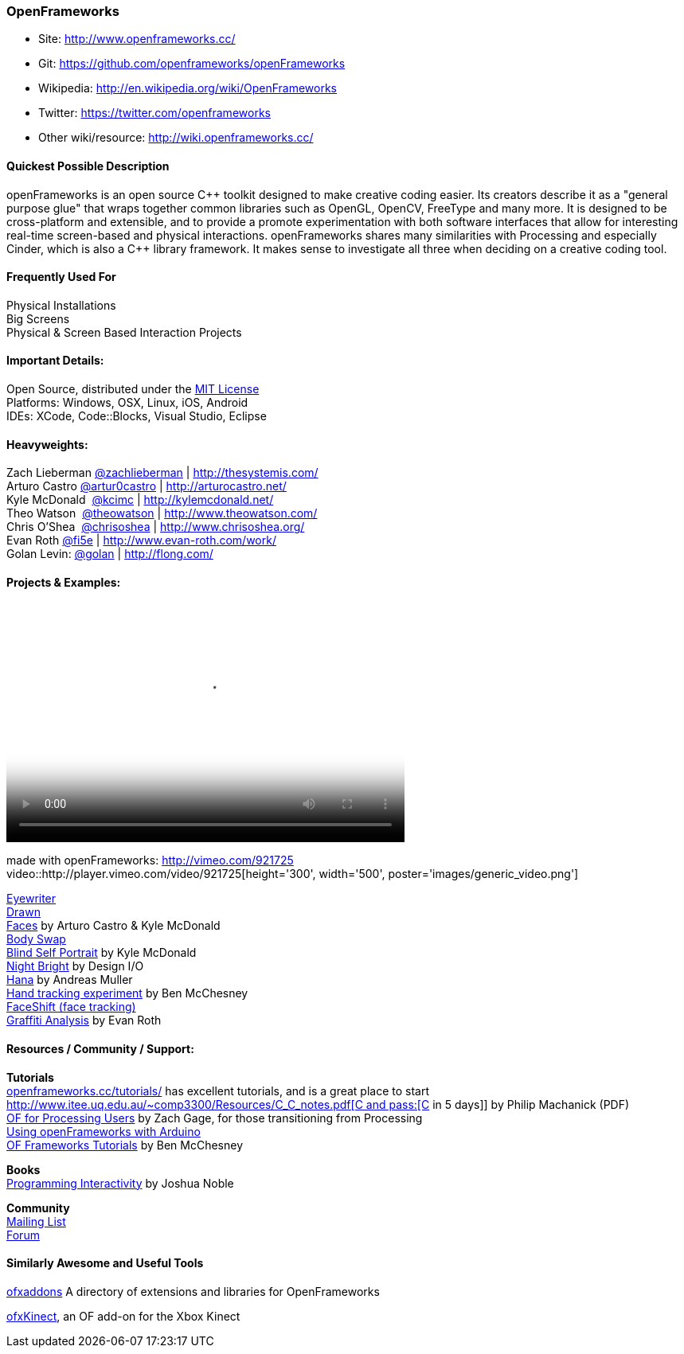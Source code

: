 [[OpenFrameworks]]
=== OpenFrameworks

* Site: http://www.openframeworks.cc/
* Git: https://github.com/openframeworks/openFrameworks
* Wikipedia: http://en.wikipedia.org/wiki/OpenFrameworks
* Twitter: https://twitter.com/openframeworks
* Other wiki/resource: http://wiki.openframeworks.cc/

 
==== Quickest Possible Description
openFrameworks is an open source pass:[C++] toolkit designed to make creative coding easier. Its creators describe it as a "general purpose glue" that wraps together common libraries such as OpenGL, OpenCV, FreeType and many more. It is designed to be cross-platform and extensible, and to provide a promote experimentation with both software interfaces that allow for interesting real-time screen-based and physical interactions. openFrameworks shares many similarities with Processing and especially Cinder, which is also a C++ library framework. It makes sense to investigate all three when deciding on a creative coding tool.


==== Frequently Used For
Physical Installations +
Big Screens +
Physical & Screen Based Interaction Projects


==== Important Details:
Open Source, distributed under the https://en.wikipedia.org/wiki/MIT_License[MIT License] +
Platforms: Windows, OSX, Linux, iOS, Android +
IDEs: XCode, pass:[Code::]Blocks, Visual Studio, Eclipse


==== Heavyweights:
Zach Lieberman https://twitter.com/zachlieberman[@zachlieberman] | http://thesystemis.com/ +
Arturo Castro https://twitter.com/artur0castro[@artur0castro] | http://arturocastro.net/ +
Kyle McDonald ‏ https://twitter.com/kcimc[@kcimc] | http://kylemcdonald.net/ +
Theo Watson ‏ https://twitter.com/theowatson[@theowatson] | http://www.theowatson.com/ +
Chris O’Shea ‏ https://twitter.com/chrisoshea[@chrisoshea] | http://www.chrisoshea.org/ +
Evan Roth https://twitter.com/fi5e[@fi5e] | http://www.evan-roth.com/work/ +
Golan Levin: http://twitter.com/golan[@golan] | http://flong.com/ +

==== Projects & Examples: 
video::http://player.vimeo.com/video/921725[height='300', width='500', poster='images/generic_video.png']
made with openFrameworks: http://vimeo.com/921725 +
video::http://player.vimeo.com/video/921725[height='300', width='500', poster='images/generic_video.png']

http://eyewriter.org/[Eyewriter] +
http://thesystemis.com/projects/drawn/[Drawn] +
http://arturocastro.net/work/faces.html[Faces] by Arturo Castro & Kyle McDonald +
http://www.chrisoshea.org/body-swap[Body Swap] +
http://vimeo.com/44489751[Blind Self Portrait] by Kyle McDonald +
http://design-io.com/site_docs/work.php?id=13[Night Bright] by Design I/O +
http://www.creativeapplications.net/iphone/hana-by-andreas-muller-allows-ios-devices-to-dream-about-flowers/[Hana] by Andreas Muller +
https://github.com/HeliosInteractive/ofxIisu[Hand tracking experiment] by Ben McChesney +
http://faceshift.com/[FaceShift (face tracking)] +
http://www.ni9e.com/graffiti_analysis.html[Graffiti Analysis] by Evan Roth +


==== Resources / Community / Support: 
 
*Tutorials* +
http://www.openframeworks.cc/tutorials/[openframeworks.cc/tutorials/] has excellent tutorials, and is a great place to start +
http://www.itee.uq.edu.au/~comp3300/Resources/C_C++_notes.pdf[C and pass:[C++ in 5 days]] by Philip Machanick (PDF) +
http://wiki.openframeworks.cc/index.php?title=OF_for_Processing_users[OF for Processing Users] by Zach Gage, for those transitioning from Processing +
http://www.sparkfun.com/tutorials/318[Using openFrameworks with Arduino] +
https://github.com/benMcChesney/Open-Frameworks-Tutorials[OF Frameworks Tutorials] by Ben McChesney +

*Books* +
http://oreilly.com/catalog/9780596154141/[Programming Interactivity] by Joshua Noble +

*Community* +
http://www.openframeworks.cc/list-info/[Mailing List] +
http://forum.openframeworks.cc/index.php[Forum]  +

==== Similarly Awesome and Useful Tools
  
http://ofxaddons.com[ofxaddons] A directory of extensions and libraries for OpenFrameworks +

https://github.com/ofTheo/ofxKinect[ofxKinect], an OF add-on for the Xbox Kinect +



